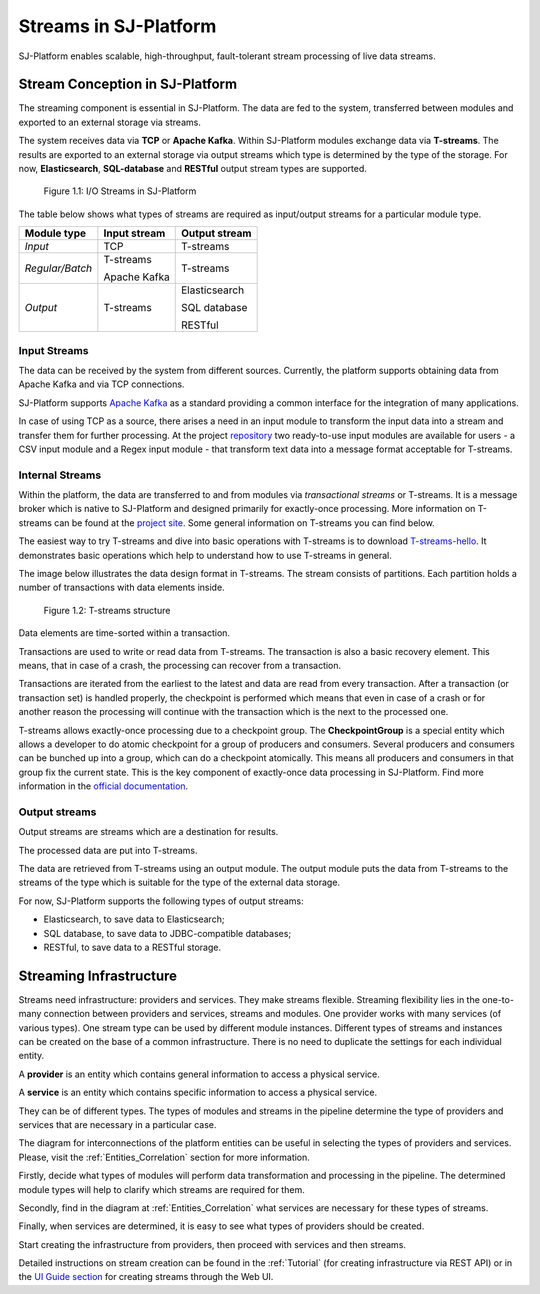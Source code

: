 .. _Streaming:

Streams in SJ-Platform
=============================

SJ-Platform enables scalable, high-throughput, fault-tolerant stream processing of live data streams. 

Stream Conception in SJ-Platform 
-------------------------------------------

The streaming component is essential in SJ-Platform. The data are fed to the system, transferred between modules and exported to an external storage via streams.

The system receives data via **TCP** or **Apache Kafka**. Within SJ-Platform modules exchange data via **T-streams**. The results are exported to an external storage via output streams which type is determined by the type of the storage. For now, **Elasticsearch**, **SQL-database** and **RESTful** output stream types are supported. 

.. figure:: _static/SJ_Streams.png
    
    Figure 1.1: I/O Streams in SJ-Platform

The table below shows what types of streams are required as input/output streams for a particular module type.

===============  ================================================  ===============================================
Module type      Input stream                                      Output stream
===============  ================================================  ===============================================
*Input*            TCP                                               T-streams 
                                                  
                                       
                                                                      

*Regular/Batch*    T-streams                                         T-streams
               
                   
                   Apache Kafka
              
                  

*Output*           T-streams                                         Elasticsearch

                   

                                                                     SQL database

                                                                        
                                                                   
                                                                     RESTful
                                                                   
===============  ================================================  ===============================================


Input Streams
~~~~~~~~~~~~~~~~~~~~~~~~~~~~
The data can be received by the system from different sources. Currently, the platform supports obtaining data from Apache Kafka and via TCP connections.

SJ-Platform supports `Apache Kafka <https://kafka.apache.org/documentation/>`_ as a standard providing a common interface for the integration of many applications.

In case of using TCP as a source, there arises a need in an input module to transform the input data into a stream and transfer them for further processing. At the project `repository <https://github.com/bwsw/sj-platform/tree/develop>`_ two ready-to-use input modules are available for users - a CSV input module and a Regex input module - that transform text data into a message format acceptable for T-streams. 

Internal Streams
~~~~~~~~~~~~~~~~~~~~~~~~~~~~~

Within the platform, the data are transferred to and from modules via *transactional streams* or T-streams. It is a message broker which is native to SJ-Platform and designed primarily for exactly-once processing. More information on T-streams can be found at the `project site <http://t-streams.com/>`_. Some general information on T-streams you can find below.

The easiest way to try T-streams and dive into basic operations with T-streams is to download `T-streams-hello <http://t-streams.com/getting-started/>`_.  It demonstrates basic operations which help to understand how to use T-streams in general. 

The image below illustrates the data design format in T-streams. The stream consists of partitions. Each partition holds a number of transactions with data elements inside. 

.. figure:: _static/t-streams-organization.png
    
    Figure 1.2: T-streams structure
    
Data elements are time-sorted within a transaction. 

Transactions are used to write or read data from T-streams. The transaction is also a basic recovery element. This means, that in case of a crash, the processing can recover from a transaction.

Transactions are iterated from the earliest to the latest and data are read from every transaction. After a transaction (or transaction set) is handled properly, the checkpoint is performed which means that even in case of a crash or for another reason the processing will continue with the transaction which is the next to the processed one.

T-streams allows exactly-once processing due to a checkpoint group. The **CheckpointGroup** is a special entity which allows a developer to do atomic checkpoint for a group of producers and consumers. Several producers and consumers can be bunched up into a group, which can do a checkpoint atomically. This means  all producers and consumers in that group fix the current state. This is the key component of exactly-once data processing in SJ-Platform. Find more information in the `official documentation <http://t-streams.com/docs/architecture/#Agents>`_. 

Output streams
~~~~~~~~~~~~~~~~~~~~~~

Output streams are streams which are a destination for results.

The processed data are put into T-streams.

The data are retrieved from T-streams using an output module. The output module puts the data from T-streams to the streams of the type which is suitable for the type of the external data storage.

For now, SJ-Platform supports the following types of output streams:

- Elasticsearch, to save data to Elasticsearch;
- SQL database, to save data to JDBC-compatible databases;
- RESTful, to save data to a RESTful storage.

.. _Streaming_Infrastructure:

Streaming Infrastructure
-----------------------------------

Streams need infrastructure: providers and services. They make streams flexible. Streaming flexibility lies in the one-to-many connection between providers and services, streams and modules. One provider works with many services (of various types). One stream type can be used by different module instances. Different types of streams and instances can be created on the base of a common infrastructure. There is no need to duplicate the settings for each individual entity.

A **provider** is an entity which contains general information to access a physical service.

A **service** is an entity which contains specific information to access a physical service.

They can be of different types. The types of modules and streams in the pipeline determine the type of providers and services that are necessary in a particular case.

The diagram for interconnections of the platform entities can be useful in selecting the types of providers and services. Please, visit the :ref:`Entities_Correlation` section for more information.

Firstly, decide what types of modules will perform data transformation and processing in the pipeline. The determined module types will help to clarify which streams are required for them.

Secondly, find in the diagram at :ref:`Entities_Correlation` what services are necessary for these types of streams. 

Finally, when services are determined, it is easy to see what types of providers should be created. 

Start creating the infrastructure from providers, then proceed with services and then streams. 

Detailed instructions on stream creation can be found in the :ref:`Tutorial` (for creating infrastructure via REST API) or in the `UI Guide section <http://streamjuggler.readthedocs.io/en/develop/SJ_UI_Guide.html>`_ for creating streams through the Web UI.



